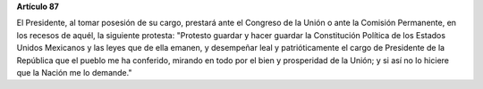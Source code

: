 **Artículo 87**

El Presidente, al tomar posesión de su cargo, prestará ante el Congreso
de la Unión o ante la Comisión Permanente, en los recesos de aquél, la
siguiente protesta: "Protesto guardar y hacer guardar la Constitución
Política de los Estados Unidos Mexicanos y las leyes que de ella emanen,
y desempeñar leal y patrióticamente el cargo de Presidente de la
República que el pueblo me ha conferido, mirando en todo por el bien y
prosperidad de la Unión; y si así no lo hiciere que la Nación me lo
demande."
